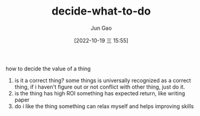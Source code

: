 :PROPERTIES:
:ID:       641B1E13-3E57-4695-8B29-0A8A293357A1
:END:
#+TITLE: decide-what-to-do
#+AUTHOR: Jun Gao
#+DATE: [2022-10-19 三 15:55]
#+HUGO_BASE_DIR: ../
#+HUGO_SECTION: notes

how to decide the value of a thing
1. is it a correct thing?
   some things is universally recognized as a correct thing, if i haven't figure out or not conflict with other thing, just do it. 
2. is the thing has high ROI
   something has expected return, like writing paper
3. do i like the thing
   something can relax myself and helps improving skills
   
   

